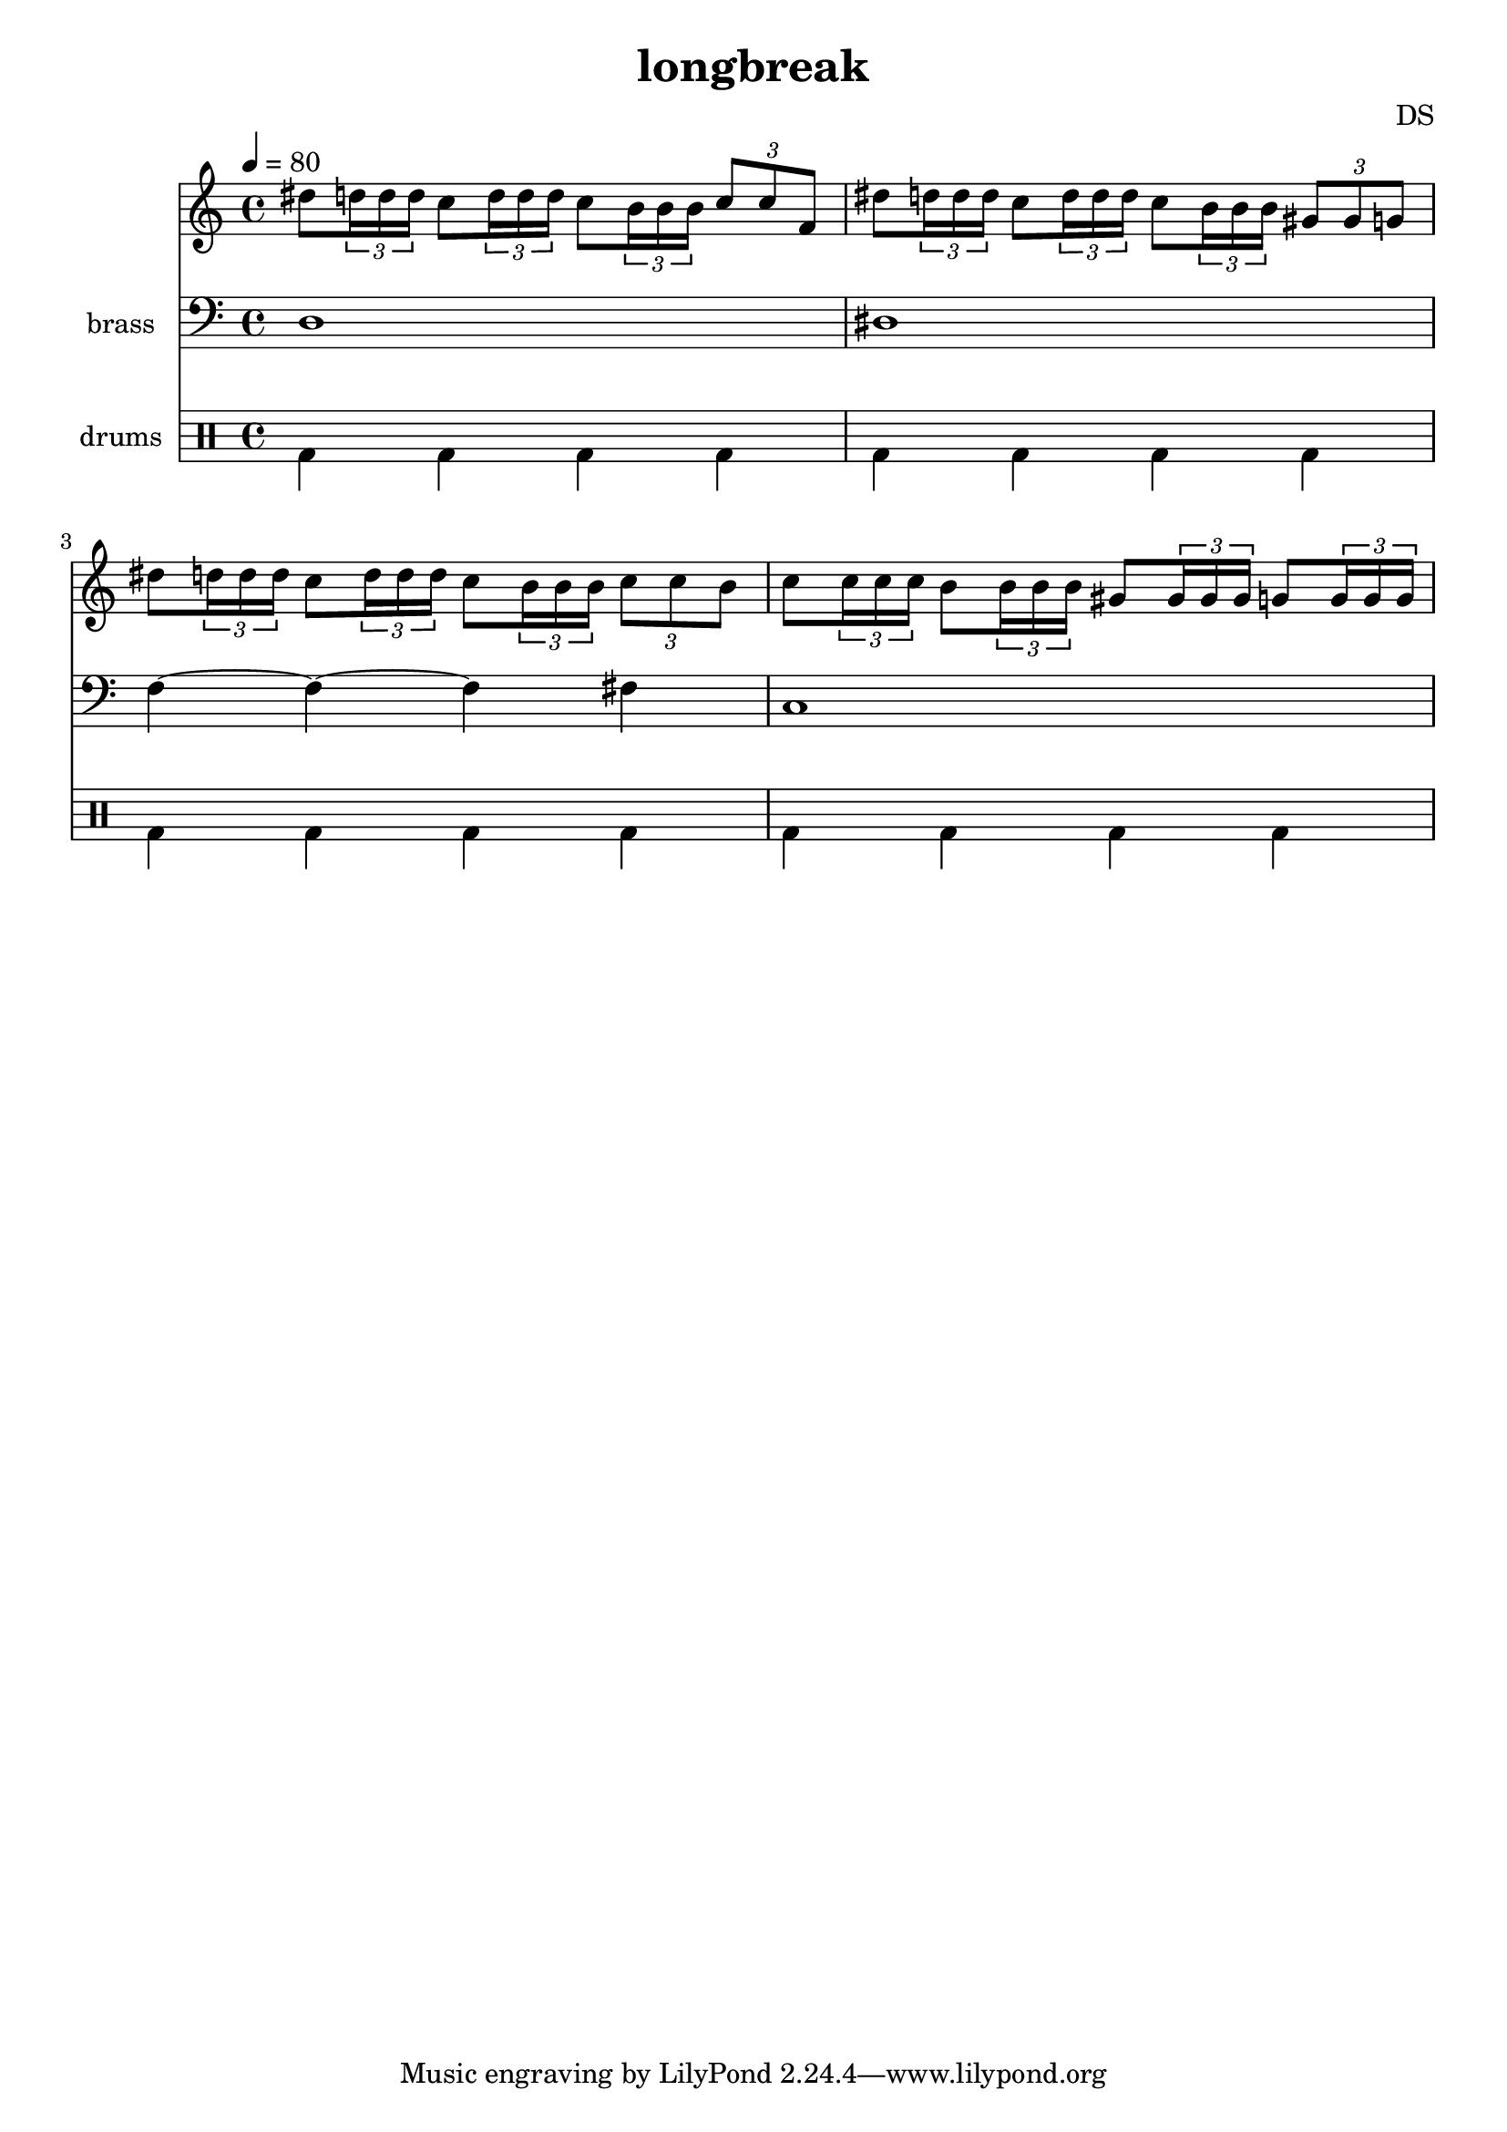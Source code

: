 \version "2.24.3"

\header {
  title = "longbreak"
  composer = "DS"
}

bdbd = \drummode {
  bd4 bd4 bd4 bd4
}

drumStaff = {
  \bdbd
  \bdbd
  \bdbd
  \bdbd
}

lead = \relative c'' {
  \tempo 4=80
  dis8 \tuplet 3/2 { d16 d d }
  c8 \tuplet 3/2 { d16 d d }
  c8 \tuplet 3/2 { b16 b b }
  \tuplet 3/2 { c8 c f, }
  
  dis'8 \tuplet 3/2 { d16 d d }
  c8 \tuplet 3/2 { d16 d d }
  c8 \tuplet 3/2 { b16 b b }
  \tuplet 3/2 { gis8 gis g }
  
  dis'8 \tuplet 3/2 { d16 d d }
  c8 \tuplet 3/2 { d16 d d }
  c8 \tuplet 3/2 { b16 b b }
  \tuplet 3/2 { c8 c b }
  
  c8 \tuplet 3/2 { c16 c c }
  b8 \tuplet 3/2 { b16 b b }
  gis8 \tuplet 3/2 { gis16 gis gis }
  g8 \tuplet 3/2 { g16 g g }
}

leadStaff = {
  \clef treble
  \lead
}

%%%%%%

brass = \relative c {
  d1 dis f4~4~4 fis c1
}

brassStaff = {
  \clef bass
  \brass
}

\score {
  <<
    \new Staff = "lead" \leadStaff
    \new Staff \with { instrumentName = "brass" } \brassStaff
    
    \new DrumStaff \with { instrumentName = "drums" }
    <<
      \new DrumVoice { \stemDown \drumStaff }
    >>
  >>
  \layout { }
  \midi { }
}